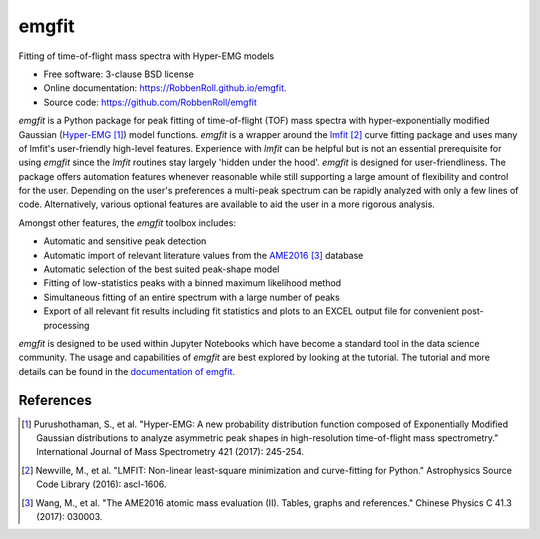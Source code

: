 ======
emgfit
======

.. image:: https://github.com/RobbenRoll/emgfit/workflows/CI%20tests/badge.svg?branch=master
        :target: https://github.com/RobbenRoll/emgfit/actions?query=workflow%3A%22CI+tests%22

.. image:: https://img.shields.io/pypi/v/emgfit.svg
        :target: https://pypi.python.org/pypi/emgfit


Fitting of time-of-flight mass spectra with Hyper-EMG models

* Free software: 3-clause BSD license
* Online documentation: https://RobbenRoll.github.io/emgfit.
* Source code: https://github.com/RobbenRoll/emgfit

`emgfit` is a Python package for peak fitting of time-of-flight (TOF) mass
spectra with hyper-exponentially modified Gaussian (Hyper-EMG_ [1]_) model
functions. `emgfit` is a wrapper around the `lmfit`_ [2]_ curve fitting package
and uses many of lmfit's user-friendly high-level features. Experience with
`lmfit` can be helpful but is not an essential prerequisite for using `emgfit`
since the `lmfit` routines stay largely 'hidden under the hood'. `emgfit` is
designed for user-friendliness. The package offers automation features whenever
reasonable while still supporting a large amount of flexibility and control for
the user. Depending on the user's preferences a multi-peak spectrum can be
rapidly analyzed with only a few lines of code. Alternatively, various optional
features are available to aid the user in a more rigorous analysis.

Amongst other features, the `emgfit` toolbox includes:

* Automatic and sensitive peak detection
* Automatic import of relevant literature values from the AME2016_ [3]_ database
* Automatic selection of the best suited peak-shape model
* Fitting of low-statistics peaks with a binned maximum likelihood method
* Simultaneous fitting of an entire spectrum with a large number of peaks
* Export of all relevant fit results including fit statistics and plots to an
  EXCEL output file for convenient post-processing

`emgfit` is designed to be used within Jupyter Notebooks which have become a
standard tool in the data science community. The usage and capabilities of
`emgfit` are best explored by looking at the tutorial. The tutorial and more
details can be found in the `documentation of emgfit`_.

.. _`lmfit`: https://lmfit.github.io/lmfit-py/
.. _AME2016: http://amdc.in2p3.fr/web/masseval.html
.. _Hyper-EMG: https://www.sciencedirect.com/science/article/abs/pii/S1387380616302913
.. _documentation of emgfit: https://RobbenRoll.github.io/emgfit

References
----------
.. [1] Purushothaman, S., et al. "Hyper-EMG: A new probability distribution
   function composed of Exponentially Modified Gaussian distributions to analyze
   asymmetric peak shapes in high-resolution time-of-flight mass spectrometry."
   International Journal of Mass Spectrometry 421 (2017): 245-254.
.. [2] Newville, M., et al. "LMFIT: Non-linear least-square minimization and
   curve-fitting for Python." Astrophysics Source Code Library (2016):
   ascl-1606.
.. [3] Wang, M., et al. "The AME2016 atomic mass evaluation (II). Tables, graphs
   and references." Chinese Physics C 41.3 (2017): 030003.
